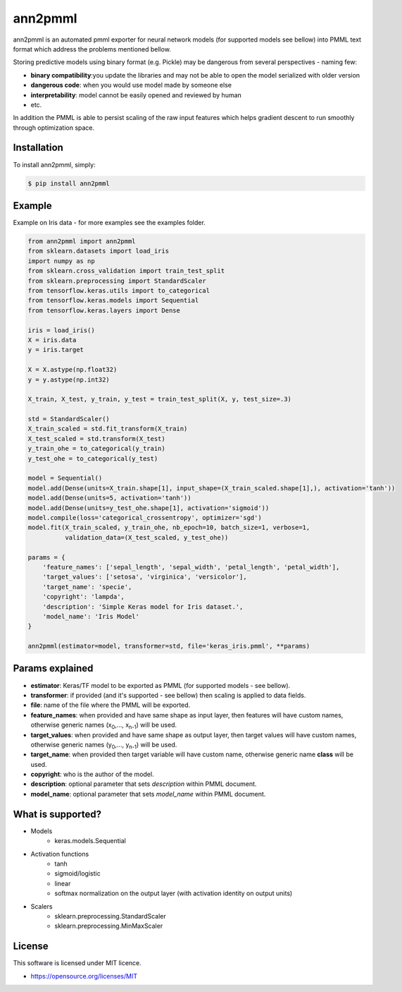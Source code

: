 ann2pmml
==========

ann2pmml is an automated pmml exporter for neural network models (for supported models see bellow) into PMML text format which address
the problems mentioned bellow.

Storing predictive models using binary format (e.g. Pickle) may be dangerous from several perspectives - naming few:

* **binary compatibility**:you update the libraries and may not be able to open the model serialized with older version
* **dangerous code**: when you would use model made by someone else
* **interpretability**: model cannot be easily opened and reviewed by human
* etc.

In addition the PMML is able to persist scaling of the raw input features which helps gradient descent to run smoothly
through optimization space.

Installation
------------

To install ann2pmml, simply:

.. code-block:: bash

    $ pip install ann2pmml

Example
-------

Example on Iris data - for more examples see the examples folder.

.. code-block:: python

    from ann2pmml import ann2pmml
    from sklearn.datasets import load_iris
    import numpy as np
    from sklearn.cross_validation import train_test_split
    from sklearn.preprocessing import StandardScaler
    from tensorflow.keras.utils import to_categorical
    from tensorflow.keras.models import Sequential
    from tensorflow.keras.layers import Dense

    iris = load_iris()
    X = iris.data
    y = iris.target

    X = X.astype(np.float32)
    y = y.astype(np.int32)

    X_train, X_test, y_train, y_test = train_test_split(X, y, test_size=.3)

    std = StandardScaler()
    X_train_scaled = std.fit_transform(X_train)
    X_test_scaled = std.transform(X_test)
    y_train_ohe = to_categorical(y_train)
    y_test_ohe = to_categorical(y_test)

    model = Sequential()
    model.add(Dense(units=X_train.shape[1], input_shape=(X_train_scaled.shape[1],), activation='tanh'))
    model.add(Dense(units=5, activation='tanh'))
    model.add(Dense(units=y_test_ohe.shape[1], activation='sigmoid'))
    model.compile(loss='categorical_crossentropy', optimizer='sgd')
    model.fit(X_train_scaled, y_train_ohe, nb_epoch=10, batch_size=1, verbose=1,
              validation_data=(X_test_scaled, y_test_ohe))

    params = {
        'feature_names': ['sepal_length', 'sepal_width', 'petal_length', 'petal_width'],
        'target_values': ['setosa', 'virginica', 'versicolor'],
        'target_name': 'specie',
        'copyright': 'lampda',
        'description': 'Simple Keras model for Iris dataset.',
        'model_name': 'Iris Model'
    }

    ann2pmml(estimator=model, transformer=std, file='keras_iris.pmml', **params)



Params explained
----------------
- **estimator**: Keras/TF model to be exported as PMML (for supported models - see bellow).
- **transformer**: if provided (and it's supported - see bellow) then scaling is applied to data fields.
- **file**: name of the file where the PMML will be exported.
- **feature_names**: when provided and have same shape as input layer, then features will have custom names, otherwise generic names (x\ :sub:`0`\,..., x\ :sub:`n-1`\) will be used.
- **target_values**: when provided and have same shape as output layer, then target values will have custom names, otherwise generic names (y\ :sub:`0`\,..., y\ :sub:`n-1`\) will be used.
- **target_name**: when provided then target variable will have custom name, otherwise generic name **class** will be used.
- **copyright**: who is the author of the model.
- **description**: optional parameter that sets *description* within PMML document.
- **model_name**: optional parameter that sets *model_name* within PMML document.

What is supported?
------------------
- Models
    * keras.models.Sequential
- Activation functions
    * tanh
    * sigmoid/logistic
    * linear
    * softmax normalization on the output layer (with activation identity on output units)
- Scalers
    * sklearn.preprocessing.StandardScaler
    * sklearn.preprocessing.MinMaxScaler

License
-------

This software is licensed under MIT licence.

- https://opensource.org/licenses/MIT